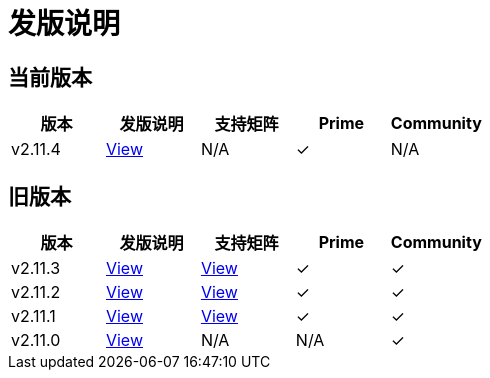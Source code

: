= 发版说明

== 当前版本

|===
| 版本 | 发版说明 | 支持矩阵 | Prime | Community

| v2.11.4
| https://github.com/rancher/rancher/releases/tag/v2.11.4[View]
| N/A
| &#10003;
| N/A
|===

== 旧版本

|===
| 版本 | 发版说明 | 支持矩阵 | Prime | Community

| v2.11.3
| https://github.com/rancher/rancher/releases/tag/v2.11.3[View]
| https://www.suse.com/suse-rancher/support-matrix/all-supported-versions/rancher-v2-11-3/[View]
| &#10003;
| &#10003;

| v2.11.2
| https://github.com/rancher/rancher/releases/tag/v2.11.2[View]
| https://www.suse.com/suse-rancher/support-matrix/all-supported-versions/rancher-v2-11-2/[View]
| &#10003;
| &#10003;

| v2.11.1
| https://github.com/rancher/rancher/releases/tag/v2.11.1[View]
| https://www.suse.com/suse-rancher/support-matrix/all-supported-versions/rancher-v2-11-1/[View]
| &#10003;
| &#10003;

| v2.11.0
| https://github.com/rancher/rancher/releases/tag/v2.11.0[View]
| N/A
| N/A
| &#10003;
|===
